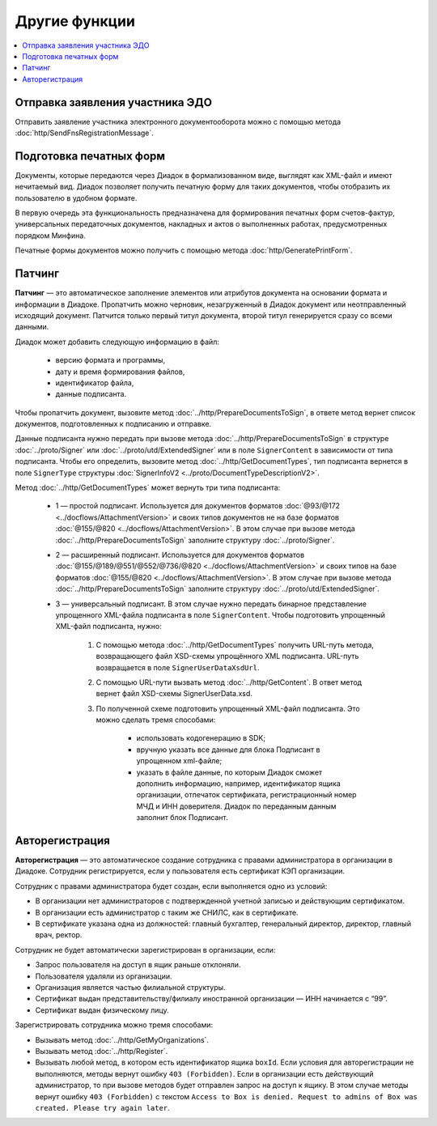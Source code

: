Другие функции
==============

.. contents:: :local:

Отправка заявления участника ЭДО
--------------------------------

Отправить заявление участника электронного документооборота можно с помощью метода :doc:`http/SendFnsRegistrationMessage`.

Подготовка печатных форм
------------------------

Документы, которые передаются через Диадок в формализованном виде, выглядят как XML-файл и имеют нечитаемый вид.
Диадок позволяет получить печатную форму для таких документов, чтобы отобразить их пользователю в удобном формате.

В первую очередь эта функциональность предназначена для формирования печатных форм счетов-фактур, универсальных передаточных документов, накладных и актов о выполненных работах, предусмотренных порядком Минфина.

Печатные формы документов можно получить с помощью метода :doc:`http/GeneratePrintForm`.

Патчинг
-------

**Патчинг** — это автоматическое заполнение элементов или атрибутов документа на основании формата и информации в Диадоке. Пропатчить можно черновик, незагруженный в Диадок документ или неотправленный исходящий документ. Патчится только первый титул документа, второй титул генерируется сразу со всеми данными.

Диадок может добавить следующую информацию в файл:

	- версию формата и программы,
	- дату и время формирования файлов,
	- идентификатор файла,
	- данные подписанта.

Чтобы пропатчить документ, вызовите метод :doc:`../http/PrepareDocumentsToSign`, в ответе метод вернет список документов, подготовленных к подписанию и отправке.

Данные подписанта нужно передать при вызове метода :doc:`../http/PrepareDocumentsToSign` в структуре :doc:`../proto/Signer` или :doc:`../proto/utd/ExtendedSigner` или в поле ``SignerContent`` в зависимости от типа подписанта. Чтобы его определить, вызовите метод :doc:`../http/GetDocumentTypes`, тип подписанта вернется в поле ``SignerType`` структуры :doc:`SignerInfoV2 <../proto/DocumentTypeDescriptionV2>`.

Метод :doc:`../http/GetDocumentTypes` может вернуть три типа подписанта:

	- 1 — простой подписант. Используется для документов форматов :doc:`@93/@172 <../docflows/AttachmentVersion>` и своих типов документов не на базе форматов :doc:`@155/@820 <../docflows/AttachmentVersion>`. В этом случае при вызове метода :doc:`../http/PrepareDocumentsToSign` заполните структуру :doc:`../proto/Signer`.
	- 2 — расширенный подписант. Используется для документов форматов :doc:`@155/@189/@551/@552/@736/@820 <../docflows/AttachmentVersion>` и своих типов на базе форматов :doc:`@155/@820 <../docflows/AttachmentVersion>`. В этом случае при вызове метода :doc:`../http/PrepareDocumentsToSign` заполните структуру :doc:`../proto/utd/ExtendedSigner`.
	- 3 — универсальный подписант. В этом случае нужно передать бинарное представление упрощенного XML-файла подписанта в поле ``SignerContent``. Чтобы подготовить упрощенный XML-файл подписанта, нужно: 

		1. С помощью метода :doc:`../http/GetDocumentTypes` получить URL-путь метода, возвращающего файл XSD-схемы упрощённого XML подписанта. URL-путь возвращается в поле ``SignerUserDataXsdUrl``.
		2. С помощью URL-пути вызвать метод :doc:`../http/GetContent`. В ответ метод вернет файл XSD-схемы SignerUserData.xsd.
		3. По полученной схеме подготовить упрощенный XML-файл подписанта. Это можно сделать тремя способами:
		
			- использовать кодогенерацию в SDK;
			- вручную указать все данные для блока Подписант в упрощенном xml-файле;
			- указать в файле данные, по которым Диадок сможет дополнить информацию, например, идентификатор ящика организации, отпечаток сертификата, регистрационный номер МЧД и ИНН доверителя. Диадок по переданным данным заполнит блок Подписант.

.. _autoregistration:

Авторегистрация
---------------
**Авторегистрация** — это автоматическое создание сотрудника с правами администратора в организации в Диадоке. Сотрудник регистрируется, если у пользователя есть сертификат КЭП организации.

Сотрудник с правами администратора будет создан, если выполняется одно из условий:

- В организации нет администраторов с подтвержденной учетной записью и действующим сертификатом.
- В организации есть администратор с таким же СНИЛС, как в сертификате.
- В сертификате указана одна из должностей: главный бухгалтер, генеральный директор, директор, главный врач, ректор.

Сотрудник не будет автоматически зарегистрирован в организации, если:

- Запрос пользователя на доступ в ящик раньше отклоняли.
- Пользователя удаляли из организации.
- Организация является частью филиальной структуры.
- Сертификат выдан представительству/филиалу иностранной организации — ИНН начинается с “99”.
- Сертификат выдан физическому лицу.

Зарегистрировать сотрудника можно тремя способами:

- Вызывать метод :doc:`../http/GetMyOrganizations`.
- Вызывать метод :doc:`../http/Register`.
- Вызывать любой метод, в котором есть идентификатор ящика ``boxId``. Если условия для авторегистрации не выполняются, методы вернут ошибку ``403 (Forbidden)``. Если в организации есть действующий администратор, то при вызове методов будет отправлен запрос на доступ к ящику. В этом случае методы вернут ошибку ``403 (Forbidden)`` с текстом ``Access to Box is denied. Request to admins of Box was created. Please try again later``.
